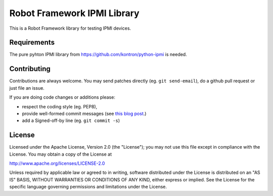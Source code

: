 Robot Framework IPMI Library
============================

|BuildStatus| |PyPiVersion|

This is a Robot Framework library for testing IPMI devices.

Requirements
------------
The pure pyhton IPMI library from https://github.com/kontron/python-ipmi is
needed.

Contributing
------------

Contributions are always welcome. You may send patches directly (eg. ``git
send-email``), do a github pull request or just file an issue.

If you are doing code changes or additions please:

* respect the coding style (eg. PEP8),
* provide well-formed commit messages (see `this blog post
  <http://tbaggery.com/2008/04/19/a-note-about-git-commit-messages.html>`_.)
* add a Signed-off-by line (eg. ``git commit -s``)

License
-------

Licensed under the Apache License, Version 2.0 (the "License");
you may not use this file except in compliance with the License.
You may obtain a copy of the License at

http://www.apache.org/licenses/LICENSE-2.0

Unless required by applicable law or agreed to in writing, software
distributed under the License is distributed on an "AS IS" BASIS,
WITHOUT WARRANTIES OR CONDITIONS OF ANY KIND, either express or implied.
See the License for the specific language governing permissions and
limitations under the License.

.. |BuildStatus| image:: https://travis-ci.org/kontron/robotframework-ipmilibrary.png?branch=master
                 :target: https://travis-ci.org/kontron/robotframework-ipmilibrary
.. |PyPiVersion| image:: https://badge.fury.io/py/robotframework-ipmilibrary.svg
                 :target: http://badge.fury.io/py/robotframework-ipmilibrary
